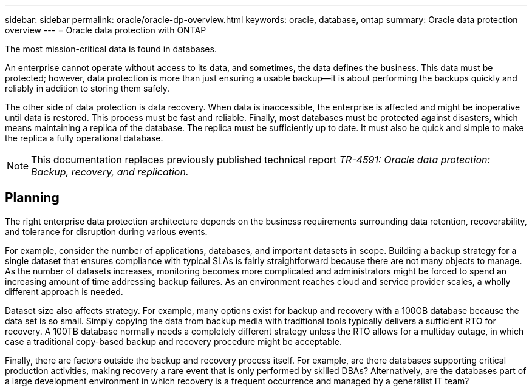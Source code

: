 ---
sidebar: sidebar
permalink: oracle/oracle-dp-overview.html
keywords: oracle, database, ontap
summary: Oracle data protection overview
---
= Oracle data protection with ONTAP

:hardbreaks:
:nofooter:
:icons: font
:linkattrs:
:imagesdir: ../media/

[.lead]
The most mission-critical data is found in databases. 

An enterprise cannot operate without access to its data, and sometimes, the data defines the business. This data must be protected; however, data protection is more than just ensuring a usable backup—it is about performing the backups quickly and reliably in addition to storing them safely. 

The other side of data protection is data recovery. When data is inaccessible, the enterprise is affected and might be inoperative until data is restored. This process must be fast and reliable. Finally, most databases must be protected against disasters, which means maintaining a replica of the database. The replica must be sufficiently up to date. It must also be quick and simple to make the replica a fully operational database.

[NOTE]
This documentation replaces previously published technical report _TR-4591: Oracle data protection: Backup, recovery, and replication._

== Planning

The right enterprise data protection architecture depends on the business requirements surrounding data retention, recoverability, and tolerance for disruption during various events.

For example, consider the number of applications, databases, and important datasets in scope. Building a backup strategy for a single dataset that ensures compliance with typical SLAs is fairly straightforward because there are not many objects to manage. As the number of datasets increases, monitoring becomes more complicated and administrators might be forced to spend an increasing amount of time addressing backup failures. As an environment reaches cloud and service provider scales, a wholly different approach is needed.

Dataset size also affects strategy. For example, many options exist for backup and recovery with a 100GB database because the data set is so small. Simply copying the data from backup media with traditional tools typically delivers a sufficient RTO for recovery. A 100TB database normally needs a completely different strategy unless the RTO allows for a multiday outage, in which case a traditional copy-based backup and recovery procedure might be acceptable.

Finally, there are factors outside the backup and recovery process itself. For example, are there databases supporting critical production activities, making recovery a rare event that is only performed by skilled DBAs? Alternatively, are the databases part of a large development environment in which recovery is a frequent occurrence and managed by a generalist IT team?
